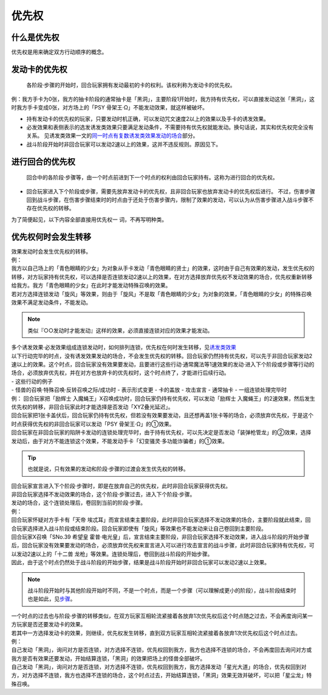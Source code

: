 ======
优先权
======

什么是优先权
============

优先权是用来确定双方行动顺序的概念。

发动卡的优先权
==============

   各阶段·步骤的开始时，回合玩家拥有发动最初的卡的权利。该权利称为发动卡的优先权。

例：我方手卡为0张，我方的抽卡阶段的通常抽卡是「黑洞」，主要阶段1开始时，我方持有优先权，可以直接发动这张「黑洞」，这时我方手卡变成0张，对方场上的「PSY
骨架王·Ω」不能发动效果，就这样被破坏。

-  持有发动卡的优先权的玩家，只要发动时机正确，可以发动咒文速度2以上的效果以及手卡的诱发效果。

-  必发效果和表侧表示的选发诱发类效果只要满足发动条件，不需要持有优先权就能发动。换句话说，其实和优先权完全没有关系。
   见诱发类效果一文的\ `同一时点有复数诱发类效果发动的场合 <https://www.jianshu.com/p/a7281ff55f09>`__\ 部分。

-  战斗阶段开始时非回合玩家可以发动2速以上的效果，这并不违反规则。原因见下。

进行回合的优先权
================

   回合中的各阶段·步骤等，由一个时点前进到下一个时点的权利由回合玩家持有。这称为进行回合的优先权。

-  回合玩家进入下个阶段或步骤，需要先放弃发动卡的优先权，且非回合玩家也放弃发动卡的优先权后进行。
   不过，伤害步骤回到战斗步骤，在伤害步骤结束时的时点由于还处于伤害步骤内，限制了效果的发动，可以认为从伤害步骤进入战斗步骤不存在优先权的转移。

为了简便起见，以下内容全部直接用优先权一 词，不再写明种类。

优先权何时会发生转移
====================

| 效果发动时会发生优先权的转移。
| 例：
| 我方以自己场上的「青色眼睛的少女」为对象从手卡发动「青色眼睛的贤士」的效果，这时由于自己有效果的发动，发生优先权的转移，对方玩家持有优先权，可以选择是否连锁发动2速以上的效果，在对方选择放弃优先权不发动效果的场合，优先权重新转移给我方。我方「青色眼睛的少女」在此时才能发动特殊召唤的效果。
| 若对方选择连锁发动「旋风」等效果，则由于「旋风」不是取「青色眼睛的少女」为对象的效果，「青色眼睛的少女」的特殊召唤效果不满足发动条件，不能发动。
.. note:: 类似『○○发动时才能发动』这样的效果，必须直接连锁对应的效果才能发动。
| 多个诱发效果·必发效果组成连锁发动时，如何排列连锁，优先权在何时发生转移，见\ `诱发类效果 <http://www.jianshu.com/p/a567dd31e21a>`__

| 以下行动完毕的时点，没有诱发效果发动的场合，不会发生优先权的转移。回合玩家仍然持有优先权，可以先于非回合玩家发动2速以上的效果。这个时点，回合玩家没有效果要发动，且要进行这些行动·通常魔法等1速效果的发动·进入下个阶段或步骤等行动的场合，必须放弃优先权，并在对方也放弃卡的优先权时，这个时点终了，才能进行后续行动。
| - 这些行动的例子
| - 怪兽的召唤·特殊召唤·反转召唤之际/成功时 - 表示形式变更 - 卡的盖放 -
  攻击宣言 - 通常抽卡 - 一组连锁处理完毕时

| 例： 回合玩家把「励辉士
  入魔蝇王」X召唤成功时，回合玩家仍持有优先权，可以发动「励辉士
  入魔蝇王」的2速效果，然后发生优先权的转移，非回合玩家此时才能选择是否发动「XYZ叠光延迟」。
| 回合玩家把1张卡盖伏后，回合玩家仍持有优先权，但若没有效果要发动，且还想再盖1张卡等的场合，必须放弃优先权，于是这个时点获得优先权的非回合玩家可以发动「PSY
  骨架王·Ω」的①效果。
| 回合玩家在非回合玩家的陷阱卡发动的连锁处理完毕时，由于持有优先权，可以先决定是否发动「装弹枪管龙」的②效果，选择发动后，由于对方不能连锁这个效果，不能发动手卡「幻变骚灵·多功能诈骗者」的①效果。

.. Tip:: 也就是说，只有效果的发动和阶段·步骤的过渡会发生优先权的转移。

| 回合玩家宣言进入下个阶段·步骤时，即是在放弃自己的优先权，此时非回合玩家获得优先权。
| 非回合玩家选择不发动效果的场合，这个阶段·步骤过去，进入下个阶段·步骤。
| 发动的场合，这个连锁处理后，卷回到当前的阶段·步骤。
| 例：
| 回合玩家怀疑对方手卡有「天帝
  埃忒耳」而宣言结束主要阶段，此时非回合玩家选择不发动效果的场合，主要阶段就此结束，回合玩家选择进入战斗阶段或结束阶段。回合玩家即使有「旋风」等效果也不能发动来让自己卷回到主要阶段。
| 回合玩家X召唤「SNo.39 希望皇
  霍普·电光皇」后，宣言结束主要阶段，非回合玩家选择不发动效果，进入战斗阶段的开始步骤后，回合玩家没有效果要发动的场合，必须放弃优先权来宣言进入可以进行攻击宣言的战斗步骤，此时非回合玩家持有优先权，可以发动2速以上的「十二兽
  龙枪」等效果。连锁处理后，卷回到战斗阶段的开始步骤。
| 因此，由于这个时点仍然处于战斗阶段的开始步骤，结果是战斗阶段开始时非回合玩家可以发动2速以上效果。
.. note:: 战斗阶段开始时与其他阶段开始时不同，不是一个时点，而是一个步骤（可以理解成更小的阶段），战斗阶段结束时也是如此，见\ `步骤 <../c01/基本用语.rst##步骤>`__\ 。

| 一个时点的过去也与阶段·步骤的转移类似，在双方玩家互相轮流紧接着各放弃1次优先权后这个时点随之过去，不会再度询问某一方玩家是否还要发动卡的效果。
| 若其中一方选择发动卡的效果，则继续，优先权发生转移，直到双方玩家互相轮流紧接着各放弃1次优先权后这个时点过去。
| 例：
| 自己发动「黑洞」，询问对方是否连锁，对方选择不连锁，优先权回到我方，我方也选择不连锁的场合，不会再度回去询问对方或我方是否有效果还要发动，开始结算连锁，「黑洞」的效果把场上的怪兽全部破坏。
| 自己发动「黑洞」，询问对方是否连锁，对方选择不连锁，优先权回到我方，我方选择发动「星光大道」的场合，优先权回到对方，对方选择不连锁，我方也选择不连锁的场合，这个时点过去，开始结算连锁，「黑洞」效果无效并破坏，可以把「星尘龙」特殊召唤。
